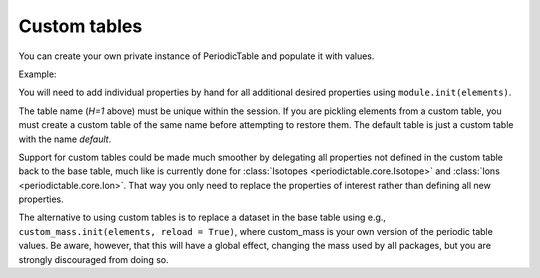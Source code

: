 .. _custom-table:

*************
Custom tables
*************

You can create your own private instance of PeriodicTable and
populate it with values.

Example:

.. doctest::

    >>> import periodictable
    >>> from periodictable import core, mass, density, elements

    >>> mytable = core.PeriodicTable(table="H=1")
    >>> mass.init(mytable)
    >>> density.init(mytable)

    >>> # Reset mass to H=1 rather than C=12
    >>> scale = elements.H[1].mass
    >>> for el in mytable:
    ...    el._mass /= scale
    ...    if hasattr(el,'_density') and el._density != None: 
    ...        el._density /= scale
    ...    for iso in el:
    ...        iso._mass /= scale

    >>> print mytable.H[1].mass, mytable.C[12].mass
    1.0 11.9068286833
    >>> print periodictable.H[1].mass, periodictable.C[12].mass
    1.0078250321 12.0


You will need to add individual properties by hand for all additional
desired properties using ``module.init(elements)``.

The table name (*H=1* above) must be unique within the session.  If you
are pickling elements from a custom table, you must create a custom
table of the same name before attempting to restore them. The default
table is just a custom table with the name *default*.

.. Note: If you are using chemical formulas, you will need to
         define your own parser using::

	from periodictable.formulas import formula_grammar
	parser = formula_grammar(table=elements)


Support for custom tables could be made much smoother by delegating
all properties not defined in the custom table back to the base table,
much like is currently done for :class:`Isotopes <periodictable.core.Isotope>`
and :class:`Ions <periodictable.core.Ion>`. That way you only
need to replace the properties of interest rather than defining all
new properties.

The alternative to using custom tables is to replace a dataset in the
base table using e.g., ``custom_mass.init(elements, reload = True)``, where
custom_mass is your own version of the periodic table values.  Be aware,
however, that this will have a global effect, changing the mass used by
all packages, but you
are strongly discouraged from doing so.

